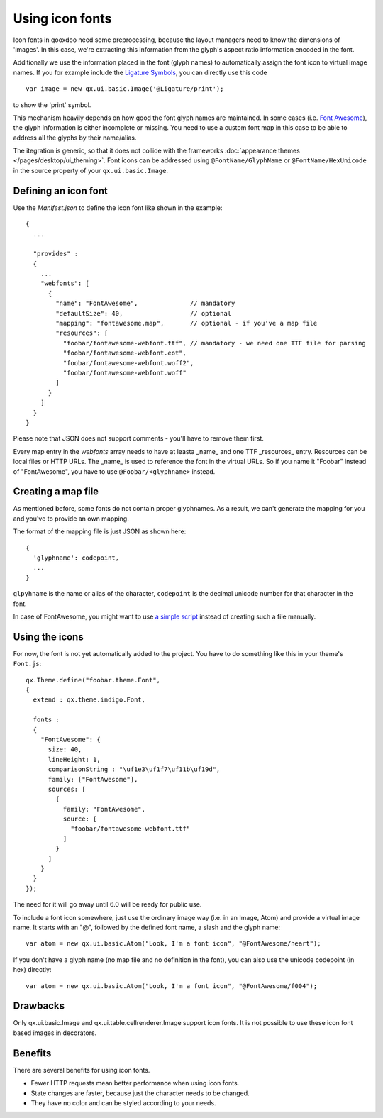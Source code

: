 .. _pages/icon_fonts#icon_fonts:

Using icon fonts
****************

Icon fonts in qooxdoo need some preprocessing, because the layout managers need to know the
dimensions of 'images'. In this case, we're extracting this information from the glyph's
aspect ratio information encoded in the font.

Additionally we use the information placed in the font (glyph names) to automatically
assign the font icon to virtual image names. If you for example include the
`Ligature Symbols <http://kudakurage.com/ligature_symbols/>`_, you can directly use this code

::

	var image = new qx.ui.basic.Image('@Ligature/print');

to show the 'print' symbol.

This mechanism heavily depends on how good the font glyph names are maintained. In some
cases (i.e. `Font Awesome <http://fontawesome.io/icons/>`_), the glyph information is either
incomplete or missing. You need to use a custom font map in this case to be able to
address all the glyphs by their name/alias.

The itegration is generic, so that it does not collide with the frameworks :doc:`appearance themes
</pages/desktop/ui_theming>`. Font icons can be addressed using ``@FontName/GlyphName`` or
``@FontName/HexUnicode`` in the source property of your ``qx.ui.basic.Image``.


Defining an icon font
=====================

Use the *Manifest.json* to define the icon font like shown in the example:

::

	{
	  ...
	
	  "provides" : 
	  {
	    ...
	    "webfonts": [
	      {
	        "name": "FontAwesome",              // mandatory
	        "defaultSize": 40,                  // optional
	        "mapping": "fontawesome.map",       // optional - if you've a map file
	        "resources": [
	          "foobar/fontawesome-webfont.ttf", // mandatory - we need one TTF file for parsing
	          "foobar/fontawesome-webfont.eot",
	          "foobar/fontawesome-webfont.woff2",
	          "foobar/fontawesome-webfont.woff"
	        ]
	      }
	    ]
	  }
	}

Please note that JSON does not support comments - you'll have to remove them first.

Every map entry in the *webfonts* array needs to have at leasta _name_ and one
TTF _resources_ entry. Resources can be local files or HTTP URLs. The _name_ is
used to reference the font in the virtual URLs. So if you name it "Foobar" instead
of "FontAwesome", you have to use ``@Foobar/<glyphname>`` instead.


Creating a map file
===================

As mentioned before, some fonts do not contain proper glyphnames. As a result,
we can't generate the mapping for you and you've to provide an own mapping.

The format of the mapping file is just JSON as shown here:

::

	{
	  'glyphname': codepoint,
	  ...
	}


``glpyhname`` is the name or alias of the character, ``codepoint`` is the decimal unicode
number for that character in the font.

In case of FontAwesome, you might want to use `a simple script <https://gist.github.com/cajus/b00bbeb629013fb73a1bd8431e88c18a>`_
instead of creating such a file manually.


Using the icons
===============

For now, the font is not yet automatically added to the project. You have to do something
like this in your theme's ``Font.js``:

::

	qx.Theme.define("foobar.theme.Font",
	{
	  extend : qx.theme.indigo.Font,
	
	  fonts :
	  {
	    "FontAwesome": {
	      size: 40,
	      lineHeight: 1,
	      comparisonString : "\uf1e3\uf1f7\uf11b\uf19d",
	      family: ["FontAwesome"],
	      sources: [
	        {
	          family: "FontAwesome",
	          source: [
	            "foobar/fontawesome-webfont.ttf"
	          ]
	        }
	      ]
	    }
	  }
	});


The need for it will go away until 6.0 will be ready for public use.

To include a font icon somewhere, just use the ordinary image way (i.e. in an Image, Atom) and
provide a virtual image name. It starts with an "@", followed by the defined font name, a slash
and the glyph name:

::

	var atom = new qx.ui.basic.Atom("Look, I'm a font icon", "@FontAwesome/heart");

If you don't have a glyph name (no map file and no definition in the font), you can also use the
unicode codepoint (in hex) directly:

::

	var atom = new qx.ui.basic.Atom("Look, I'm a font icon", "@FontAwesome/f004");



Drawbacks
=========

Only qx.ui.basic.Image and qx.ui.table.cellrenderer.Image support icon
fonts. It is not possible to use these icon font based images in decorators.

.. _pages/icon_fonts#benefits:

Benefits
========

There are several benefits for using icon fonts.

* Fewer HTTP requests mean better performance when using icon fonts.
* State changes are faster, because just the character needs to be changed.
* They have no color and can be styled according to your needs.

